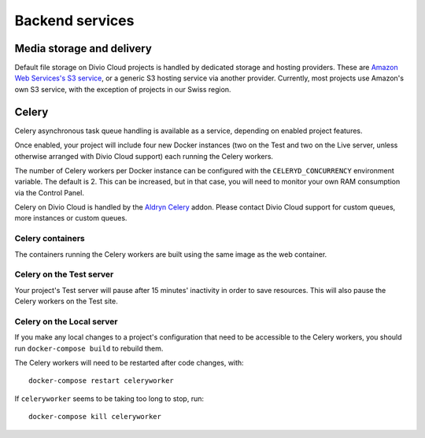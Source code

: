 .. _backend-services:

Backend services
==================

..  _media-storage:

Media storage and delivery
--------------------------

..  seealso::

    * :ref:`work-media-storage`
    * :ref:`interact-storage`

Default file storage on Divio Cloud projects is handled by dedicated storage and hosting providers.
These are `Amazon Web Services's S3 service <https://aws.amazon.com/s3/>`_, or a generic S3 hosting
service via another provider. Currently, most projects use Amazon's own S3 service, with the
exception of projects in our Swiss region.


.. _celery:

Celery
------

..  seealso::

    * :ref:`How to configure Celery on Divio Cloud <configure-celery>`

Celery asynchronous task queue handling is available as a service, depending on
enabled project features.

Once enabled, your project will include four new Docker instances (two on the
Test and two on the Live server, unless otherwise arranged with Divio Cloud
support) each running the Celery workers.

The number of Celery workers per Docker instance can be configured with the
``CELERYD_CONCURRENCY`` environment variable. The default is 2. This can be
increased, but in that case, you will need to monitor your own RAM consumption
via the Control Panel.

Celery on Divio Cloud is handled by the `Aldryn Celery
<https://github.com/aldryn/aldryn-celery/blob/master/aldryn_config.py>`_ addon.
Please contact Divio Cloud support for custom queues, more instances or custom
queues.


Celery containers
~~~~~~~~~~~~~~~~~

The containers running the Celery workers are built using the same image as the
web container.


Celery on the Test server
~~~~~~~~~~~~~~~~~~~~~~~~~

Your project's Test server will pause after 15 minutes' inactivity in order to
save resources. This will also pause the Celery workers on the Test site.


Celery on the Local server
~~~~~~~~~~~~~~~~~~~~~~~~~~

If you make any local changes to a project's configuration that need to be
accessible to the Celery workers, you should run ``docker-compose build`` to
rebuild them.

The Celery workers will need to be restarted after code changes, with::

    docker-compose restart celeryworker

If ``celeryworker`` seems to be taking too long to stop, run::

    docker-compose kill celeryworker
